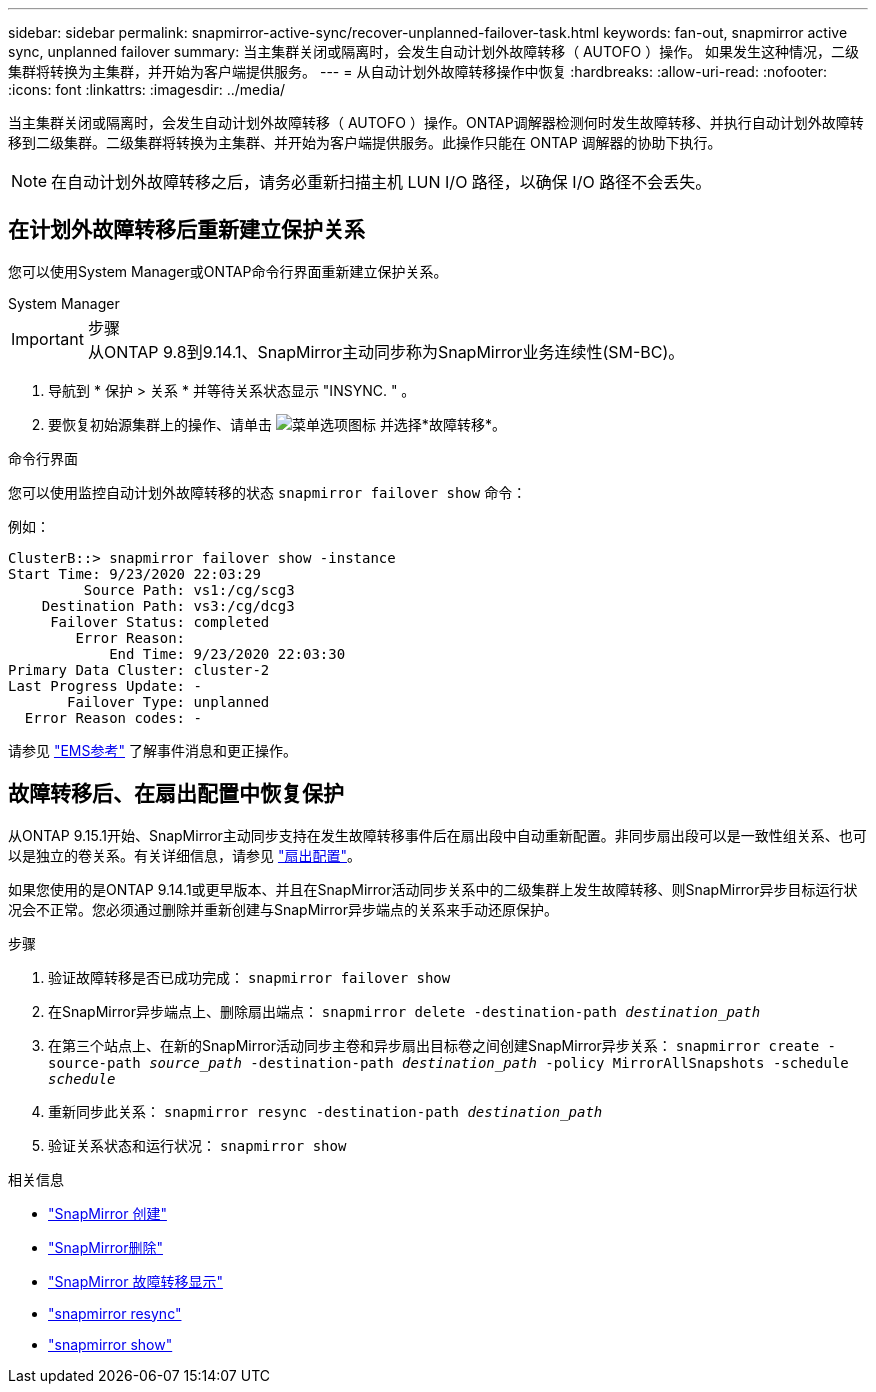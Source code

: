 ---
sidebar: sidebar 
permalink: snapmirror-active-sync/recover-unplanned-failover-task.html 
keywords: fan-out, snapmirror active sync, unplanned failover 
summary: 当主集群关闭或隔离时，会发生自动计划外故障转移（ AUTOFO ）操作。  如果发生这种情况，二级集群将转换为主集群，并开始为客户端提供服务。 
---
= 从自动计划外故障转移操作中恢复
:hardbreaks:
:allow-uri-read: 
:nofooter: 
:icons: font
:linkattrs: 
:imagesdir: ../media/


[role="lead"]
当主集群关闭或隔离时，会发生自动计划外故障转移（ AUTOFO ）操作。ONTAP调解器检测何时发生故障转移、并执行自动计划外故障转移到二级集群。二级集群将转换为主集群、并开始为客户端提供服务。此操作只能在 ONTAP 调解器的协助下执行。


NOTE: 在自动计划外故障转移之后，请务必重新扫描主机 LUN I/O 路径，以确保 I/O 路径不会丢失。



== 在计划外故障转移后重新建立保护关系

您可以使用System Manager或ONTAP命令行界面重新建立保护关系。

[role="tabbed-block"]
====
.System Manager
--
.步骤

IMPORTANT: 从ONTAP 9.8到9.14.1、SnapMirror主动同步称为SnapMirror业务连续性(SM-BC)。

. 导航到 * 保护 > 关系 * 并等待关系状态显示 "INSYNC. " 。
. 要恢复初始源集群上的操作、请单击 image:icon_kabob.gif["菜单选项图标"] 并选择*故障转移*。


--
.命令行界面
--
您可以使用监控自动计划外故障转移的状态 `snapmirror failover show` 命令：

例如：

....
ClusterB::> snapmirror failover show -instance
Start Time: 9/23/2020 22:03:29
         Source Path: vs1:/cg/scg3
    Destination Path: vs3:/cg/dcg3
     Failover Status: completed
        Error Reason:
            End Time: 9/23/2020 22:03:30
Primary Data Cluster: cluster-2
Last Progress Update: -
       Failover Type: unplanned
  Error Reason codes: -
....
请参见 link:https://docs.netapp.com/us-en/ontap-ems-9131/smbc-aufo-events.html["EMS参考"^] 了解事件消息和更正操作。

--
====


== 故障转移后、在扇出配置中恢复保护

从ONTAP 9.15.1开始、SnapMirror主动同步支持在发生故障转移事件后在扇出段中自动重新配置。非同步扇出段可以是一致性组关系、也可以是独立的卷关系。有关详细信息，请参见 link:interoperability-reference.html#fan-out-configurations["扇出配置"]。

如果您使用的是ONTAP 9.14.1或更早版本、并且在SnapMirror活动同步关系中的二级集群上发生故障转移、则SnapMirror异步目标运行状况会不正常。您必须通过删除并重新创建与SnapMirror异步端点的关系来手动还原保护。

.步骤
. 验证故障转移是否已成功完成：
`snapmirror failover show`
. 在SnapMirror异步端点上、删除扇出端点：
`snapmirror delete -destination-path _destination_path_`
. 在第三个站点上、在新的SnapMirror活动同步主卷和异步扇出目标卷之间创建SnapMirror异步关系：
`snapmirror create -source-path _source_path_ -destination-path _destination_path_ -policy MirrorAllSnapshots -schedule _schedule_`
. 重新同步此关系：
`snapmirror resync -destination-path _destination_path_`
. 验证关系状态和运行状况：
`snapmirror show`


.相关信息
* link:https://docs.netapp.com/us-en/ontap-cli/snapmirror-create.html["SnapMirror 创建"^]
* link:https://docs.netapp.com/us-en/ontap-cli/snapmirror-delete.html["SnapMirror删除"^]
* link:https://docs.netapp.com/us-en/ontap-cli/snapmirror-failover-show.html["SnapMirror 故障转移显示"^]
* link:https://docs.netapp.com/us-en/ontap-cli/snapmirror-resync.html["snapmirror resync"^]
* link:https://docs.netapp.com/us-en/ontap-cli/snapmirror-show.html["snapmirror show"^]

